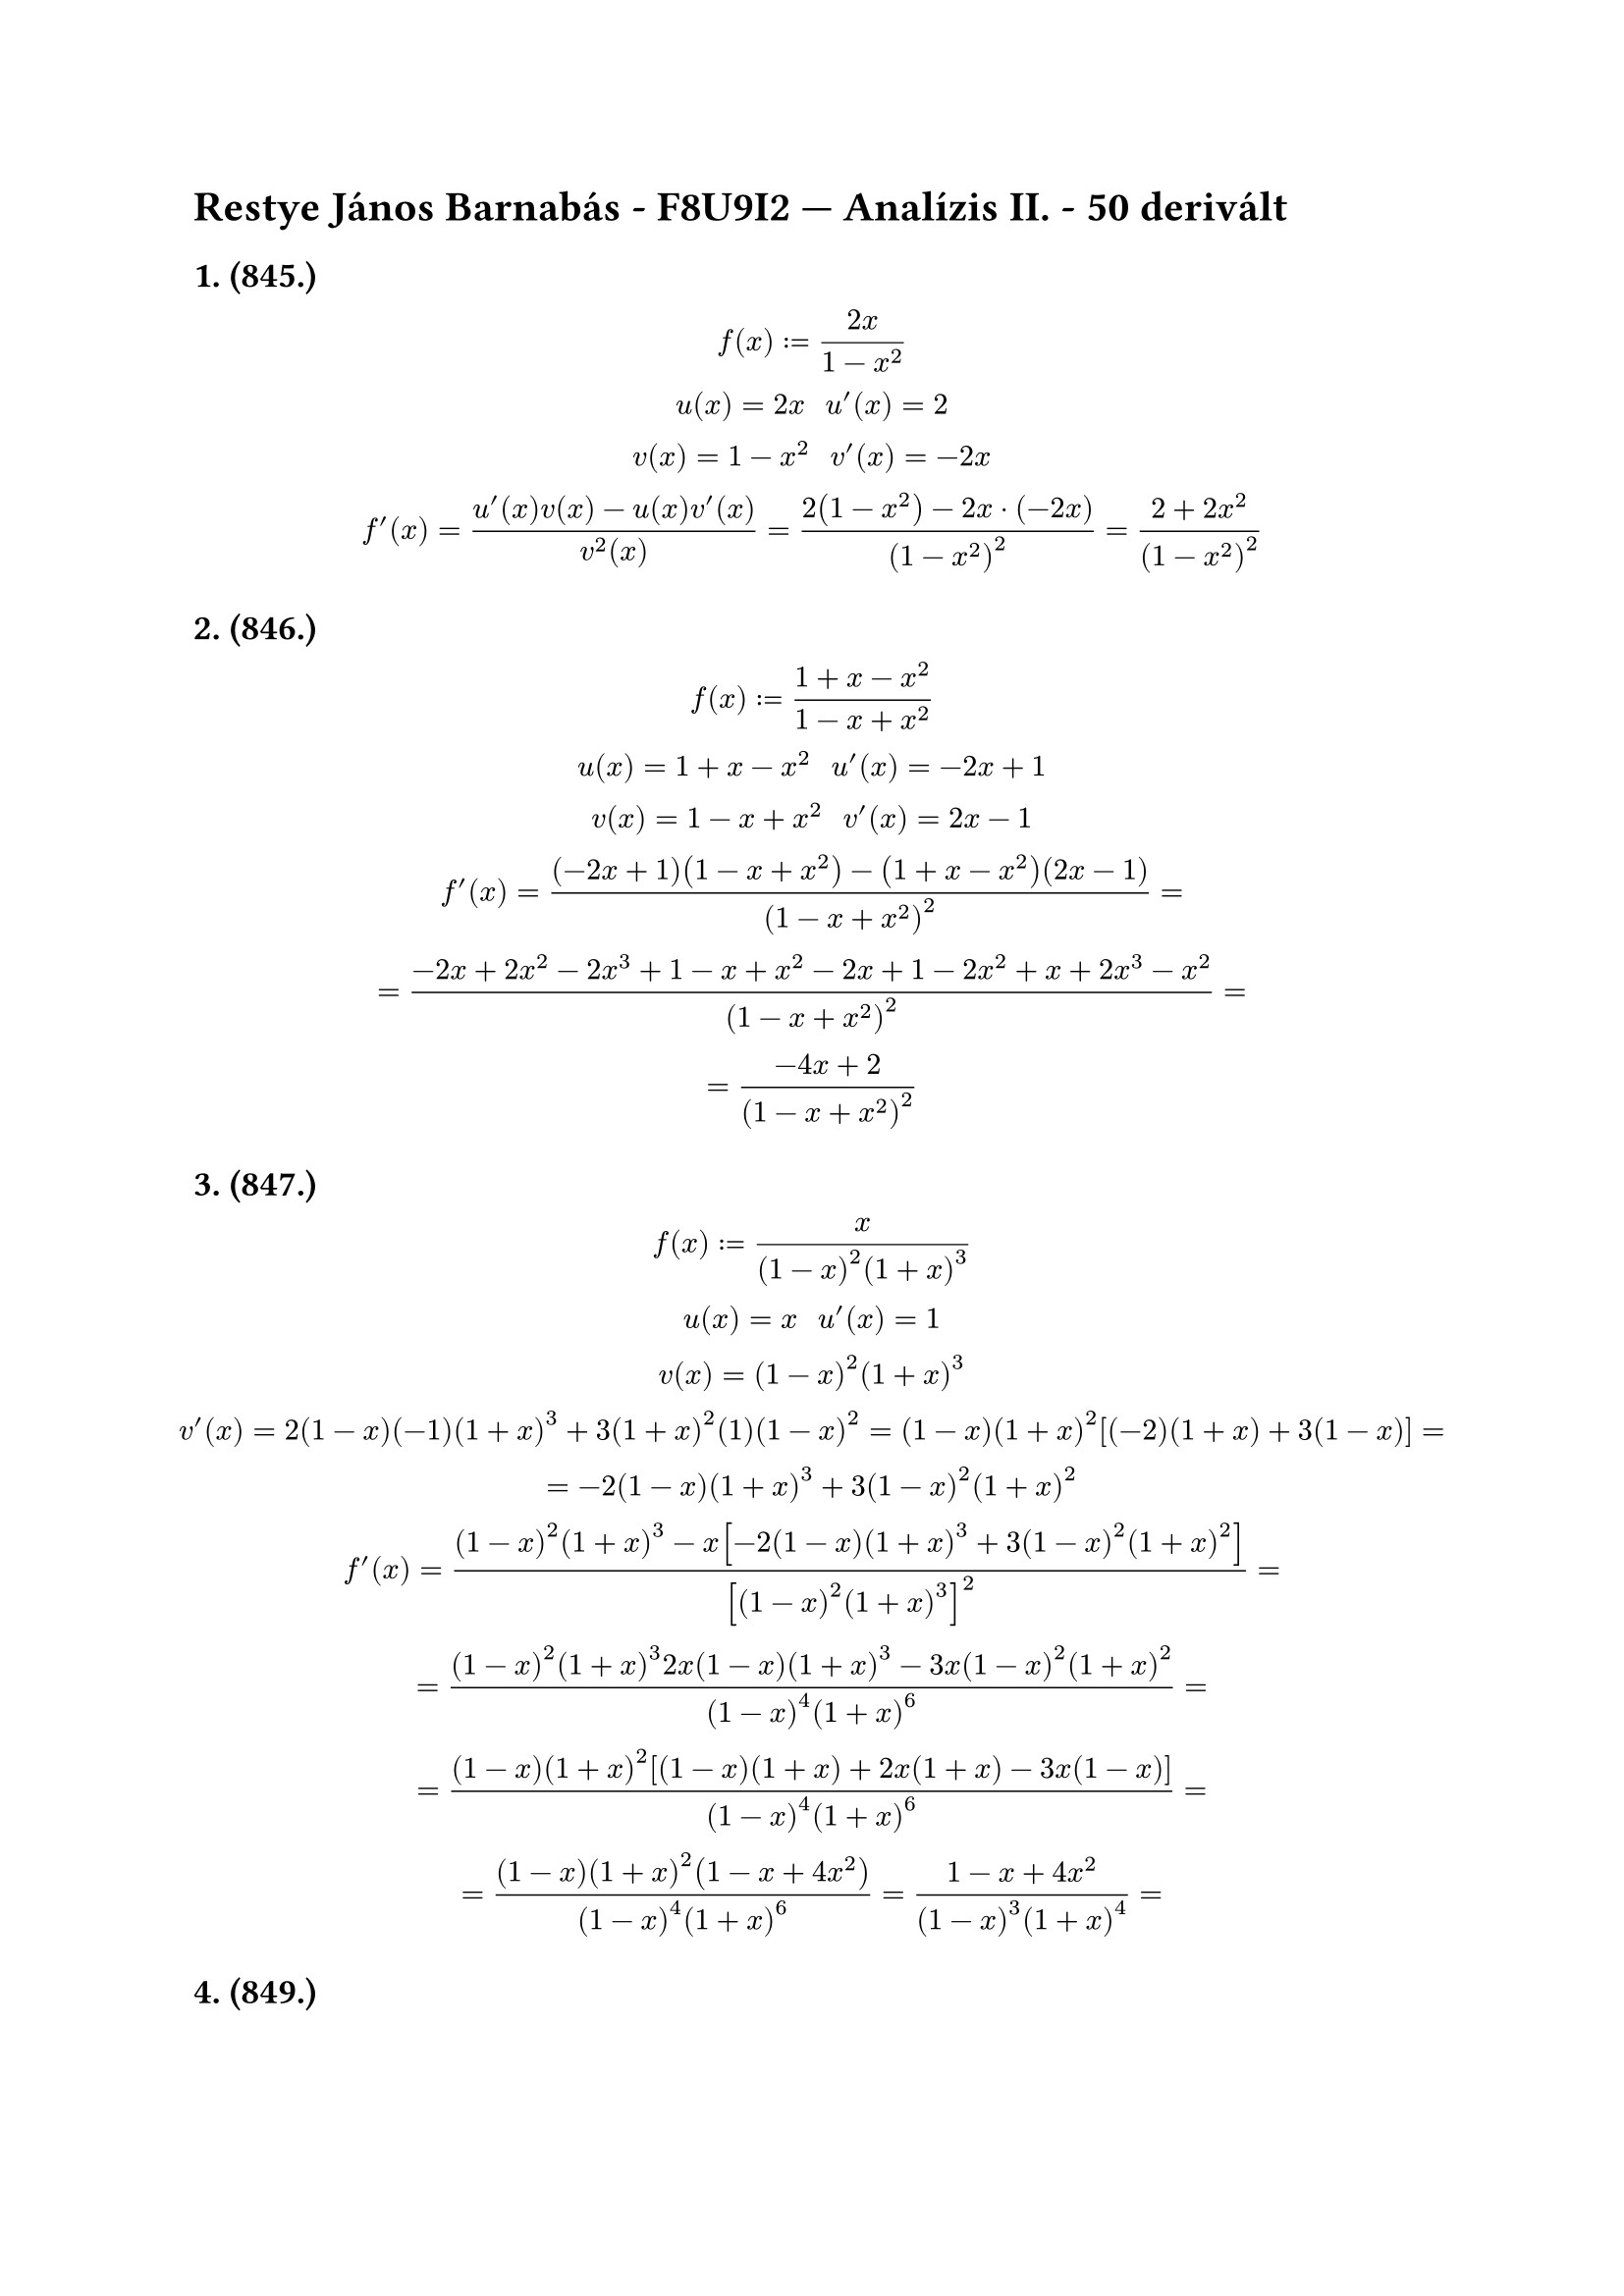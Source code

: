 = Restye János Barnabás - F8U9I2 --- Analízis II. - 50 derivált
== 1. (845.)
$
  f(x) := (2x)/(1-x^2)\
  u(x) = 2x "  " u'(x) = 2\
  v(x) = 1-x^2 "  " v'(x) = -2x\
  f'(x) = (u'(x)v(x) - u(x)v'(x))/(v^2(x)) = (2(1-x^2) - 2x dot (-2x))/((1-x^2)^2) = (2 + 2x^2)/((1-x^2)^2)
$

== 2. (846.)
$
  f(x) := (1+x-x^2)/(1-x+x^2)\
  u(x) = 1+x-x^2 "  " u'(x) = -2x+1\
  v(x) = 1-x+x^2 "  " v'(x) = 2x-1\
  f'(x) = ((-2x+1)(1-x+x^2) - (1+x-x^2)(2x-1))/((1-x+x^2)^2) =\ = (-2x + 2x^2 -2x^3 + 1 - x + x^2 - 2x + 1 - 2x^2 + x + 2x^3 -x^2)/((1-x+x^2)^2) =\ = (-4x + 2)/((1-x+x^2)^2)
$

== 3. (847.)
$
  f(x) := (x)/((1-x)^2(1+x)^3)\
  u(x) = x "  " u'(x) = 1\
  v(x) = (1-x)^2(1+x)^3\
  v'(x) = 2(1-x)(-1)(1+x)^3 + 3(1+x)^2(1)(1-x)^2 = (1-x)(1+x)^2[(-2)(1+x) + 3(1-x)] =\
  = -2(1-x)(1+x)^3 + 3(1-x)^2(1+x)^2\
  f'(x) = ((1-x)^2(1+x)^3 - x[-2(1-x)(1+x)^3 + 3(1-x)^2(1+x)^2])/([(1-x)^2(1+x)^3]^2) =\
  = ((1-x)^2(1+x)^3 2x(1-x)(1+x)^3 - 3x(1-x)^2(1+x)^2)/((1-x)^4(1+x)^6) =\
  = ((1-x)(1+x)^2 [(1-x)(1+x) + 2x(1+x) - 3x (1-x)])/((1-x)^4(1+x)^6) =\
  = ((1-x)(1+x)^2 (1-x+4x^2))/((1-x)^4(1+x)^6) = (1-x+4x^2)/((1-x)^3(1+x)^4) = \
$

== 4. (849.)
$
  f(x) := ((1-x)^p)/((1+x)^q)\
  u(x) = (1-x)^p "  " u'(x) = p(1-x)^(p-1)\
  v(x) = (1+x)^q "  " v'(x) = q(1+x)^(q-1)\
  f'(x) = (p(1-x)^(p-1)(-1)(1+x)^q - (1-x)^p q(1+x)^(q-1))/((1+x)^(2q))
$

== 5. (853.)
$
  f(x) := root(3, x^2) - 2/sqrt(x)\
  (root(3, x^2))' = 2/(3 root(3, x)) \
  (-2/sqrt(x))' = (2 1/(2 sqrt(x)))/(x) = 1/(sqrt(x))/(x) = 1/(x sqrt(x))\
  f'(x) = 2/(3 root(3,x)) + 1/(x sqrt(x))
$

== 6. (855.)
$
  f(x) := (1+x)sqrt(2+x^2)root(3, 3 + x^3)\
  u(x) = 1 + x "  " u'(x) = 1\
  v(x) = sqrt(2+x^2) "  " v'(x) = 1/(2 sqrt(2+x^2)) dot 2x = x/(sqrt(2+x^2))\
  w(x) = root(3, 3+x^3) "  " w'(x) = 1/(3 root(3, (3+x^3)^2)) dot 3x^2 = (x^2)/(root(3, (3 + x^3)^2))\
  f'(x) = u'(x)v(x)w(x) + u(x)v'(x)w(x) + u(x)v(x)w'(x) =\
  = sqrt(2+x^2)root(3, 3+x^3) + (1+x)x/(sqrt(2 + x^2))root(3, 3 + x^3) + (1+x)sqrt(2+x^2)(x^2)/(root(3, (3 + x^3)^2))
$

== 7. (856.)
$
  f(x) := root(m+n, (1-x)^m (1+x)^n) = [(1-x)^m (1+x)^n)]^(1/(m+n))\
  f'(x) = 1/(m+n) [(1-x)^m (1+x)^n)]^(1/(m+n) - 1) dot [(1-x)^m (1+x)^n]'\
  [(1-x)^m (1+x)^n]' = -m(1-x)^(m-1)(1+x)^n + (1-x)^m n(1+x)^(n-1)\
  f'(x) = 1/(m+n) [(1-x)^m (1+x)^n)]^(1/(m+n) - 1) dot [-m(1-x)^(m-1)(1+x)^n + (1-x)^m n(1+x)^(n-1)]
$

== 8. (857.)
$
  f(x) := x/(sqrt(a^2 - x^2))\
  u(x) = x "  " u'(x) = 1\
  v(x) = sqrt(a^2 - x^2) "  " v'(x) = -(2x)/(2sqrt(a^2 - x^2)) = -x/(sqrt(a^2 - x^2))\
  f'(x) = (sqrt(a^2 - x^2) - x(-(x)/(sqrt(a^2 - x^2))))/(a^2 - x^2)
$

== 9. (858.)
$
  f(x) := root(3, (1+x^3)/(1-x^3))\
  ((1+x^3)/(1-x^3))' = (3x^2(1-x^3) - (1+x^3)(-3x^2))/((1-x^3)^2)\
  f'(x) = (1+x^3)/(1-x^3)/(3 root(3, (3x^2(1-x^3) - (1+x^3)(-3x^2))/((1-x^3)^2))^2)
$

== 10. (859.)
$
  f(x) := 1/(sqrt(1+x^2)(x + sqrt(1 + x^2)))\
  [sqrt(1+x^2)(x + sqrt(1 + x^2))]' = x/(sqrt(1+x^2))(x + sqrt(1 + x^2)) +sqrt(1+x^2)(1 + x/(sqrt(1+x^2)))\
  f'(x) = -(x/(sqrt(1+x^2))(x + sqrt(1 + x^2)) +sqrt(1+x^2)(1 + x/(sqrt(1+x^2))))/[(x/sqrt(1+x^2))(x + sqrt(1 + x^2)) +sqrt(1+x^2)(1 + x/(sqrt(1+x^2)))]^2
$

== 11. (860.)
$
  f(x) := sqrt(x + sqrt(x + sqrt(x))) = sqrt(x + sqrt(x dot x^(1/2))) = sqrt(x dot (x^(3/2))^(1/2)) = (x dot x^(3/2))^(1/2) = (x^(7/4))^(1/2) = x^(7/8) = root(8, x^7)\
  f'(x) = 7/(8 root(8, x))
$

== 12. (861.)
$
  f(x) := root(3, 1 + root(3, 1 + root(3, x)))\
  root(3, 1 + root(3, 1 + root(3, x))) = root(3, 1 + root(3, 1 + x^(1/3))) = root(3, 1 + (1 + x^(1/3))^(1/3)) = (1 + (1 + x^(1/3))^(1/3))^(1/3)\
  [(1 + x^(1/3))^(1/3)]' = 1/(9 root(3, (x + root(3, x))^2))\
  f'(x) = 1/(27 root(3, (x + x root(3, x) + x root(3, 1 + root(3, x)) + x root(3, x + root(3, x) x))^2))
$

== 13. (862.)
$
  f(x) := cos 2x - 2 sin x\
  f'(x) = -sin 2x - 2 cos x
$

== 14. (863.)
$
  f(x) := (2 - x^2) cos x + 2x sin x\
  [(2 - x^2) cos x]' = -2x cos x + (2 - x^2)(- sin x)\
  [2x sin x]' = 2 sin x + 2x cos x\
  f'(x) = -2x cos x + (2 - x^2)(- sin x) + 2 sin x + 2x cos x = (2 - x^2)(- sin x) + 2 sin x
$

== 15. (2.gy/gy1/a)
$
  f(x) := sin sqrt(1 + x^3)\
  [sqrt(1 + x^3)]' = (3x^2)/(2 sqrt(1 + x^3))\
  f'(x) = cos sqrt(1 + x^3) dot (3x^2)/(2 sqrt(1 + x^3))
$

== 16. (2.gy/gy1/b)
$
  f(x) := ((x+1)^3)/(x^(3/2))\
  [(x+1)^3]' = 3(x+1)^2 = 3x^2 + 6x + 3\
  [(x^(3/2))]' = 3/(2 x^(1/2)) = (3sqrt(x))/2\
  f'(x) = ((3x^2 + 6x + 3)x^(3/2) - (x+1)^3 (3 sqrt(x))/2)/(x^3)
$

== 17. (2.gy/gy1/c)
$
  f(x) := ln(e^(-x) sin x)\
  [e^(-x) sin x]' = -e^(-x) sin x + e^(-x) cos x\
  f'(x) = -1/(e^(-x) sin x) dot e^(-x) sin x + e^(-x) cos x = -1 + (cos x)/(sin x)
$

== 18. (2.gy/gy1/d)
$
  f(x) := sqrt(1 + sin^2x) dot cos x\
  [sin^2x]' = 2sin x cos x\
  [sqrt(1 + sin^2x)]' = 1/(2 sqrt(1 + sin^2 x)) dot 2 sin x cos x = (sin x cos x)/(sqrt(1 + sin^2x))\
  f'(x) = (sin x cos x)/(sqrt(1 + sin^2 x)) dot cos x + sqrt(1 + sin^2 x) dot (-sin x)
$

== 19. (2.gy/gy1/e)
$
  f(x) := e^x sin x\
  f'(x) = e^x cos x + e^x sin x
$

== 20. (2.gy/gy1/f)
$
  f(x) := x^2 root(3, x)\
  f'(x) = 2x root(3, x) + x^2 1/(3 root(3, x^2))
$

== 21. (2.gy/gy1/g)
$
  f(x) := (x+2)^8(x+3)^6\
  [(x+2)^8]' = 8(x+2)^7 "  " [(x+3)^6]' = 6(x+3)^5\
  f'(x) = 8(x+2)^7 (x+3)^6 + (x+2)^8 6(x+3)^5
$

== 22. (2.gy/gy1/h)
$
  f(x) := (sin^3 x) cos x\
  [sin^3 x]' = 3sin^2 x dot cos x\
  f'(x) = 3 sin^2 x cos x cos x + sin^3 x dot (-sin x) = 3sin^2 cos^2x- sin^4x
$

== 23. (2.gy/gy1/i)
$
  f(x) := 1/(root(3, x + sqrt(x)))\
  [root(3, x + sqrt(x))]' = [(x + sqrt(x))^(1/3)]' = (1 + 2 sqrt(x))/(6 root(6, x^3(x + sqrt(x))^4))\
  f'(x) = -((1 + 2 sqrt(x))/(6 root(6, x^3(x + sqrt(x))^4)))/((root(3, x + sqrt(x)))^2)
$

== 24. (2.gy/gy1/j)
$
  f(x) := (sin(2x^2))/(3 - cos(2x))\
  [sin(2x^2)]' = cos(2x^2) dot 4x\
  [cos(2x)]' = -sin(2x) dot 2\
  f'(x) = (cos(2x^2)(4x)(3 - cos(2x)) - sin(2x^2) dot (-sin(2x) dot 2))/((3 - cos(2x))^2)
$

== 25. (2.gy/gy1/k)
$
  f(x) := ln(x^2 e^x)\
  [x^2 e^x]' = 2x e^x + x^2 e^x\
  f'(x) = (2x e^x + x^2 e^x)/(x^2 e^x) = 2/x + 1
$

== 26. (2.gy/gy1/l)
$
  f(x) := e^(cos x) + cos(e^x)\
  [e^(cos x)]' = e^(cos x) dot (- sin x)\
  [cos(e^x)]' = -sin(e^x) dot e^x\
  f'(x) = -e^(cos x) dot sin(x) - sin(e^x) dot e^x
$

== 27. (2.gy/gy1/m)
$
  f(x) := (x + 1/(x^2))^(sqrt(7))\
  f'(x) = sqrt(7)(x + 1/(x^2))^(sqrt(7) - 1) dot (1 - 2/(x^3))
$

== 28. (2.gy/gy1/n)
$
  f(x) := ln(cos x)\
  f'(x) = -(sin x)/(cos x) = -tg x
$

== 30. (2.gy/gy1/o)
$
  f(x) := x^x\
  f'(x) = x^x + x^x ln(x)
$

== 31. (3.gy/gy1/a)
$
  f(x) := (x+1)/(x-1) "  " (x in RR \\ {1}) "  " a = 3\
  f'(x) = ((x - 1) - (x + 1))/((x-1)^2) = -2/(x-1)^2\
  f'(3) = -2/4 = -1/2\
  y = -1/2(x - 3) + 4/2 = -1/2x + 3/2 + 4/2 =\ y = -1/2x + 7/2
$

== 32. (3.gy/gy1/b)
$
  f(x) := sqrt(1 + x^2) "  " (x in RR) "  " a = 1/2\
  f'(x) = x/( sqrt(1 + x^2))\
  f'(1/2) = (1/2)/(sqrt(1 + (1/2)^2)) = (1/2)/(sqrt(1 + 1/4)) = (1/2)/(sqrt(5)/2) = sqrt(5)/5\
  y = sqrt(5)/5(x - 1/2) + sqrt(5)/2 = sqrt(5)/5x - (3sqrt(5))/(10) + (5sqrt(5))/10 =\ y = sqrt(5)/5 + (2sqrt(5))/5
$

== 33.
$
  f(x) := (4x^2 - x)(x^3 - 8x^2 + 12)\
  f'(x) = (8x - 1)(x^3 - 8x^2 + 12) + (4x^2 - x)(3x^2 - 16x)
$

== 34.
$
  f(x) := (1 + sqrt(x^3))(x^(-3) - 2sqrt(x))\
  f'(x) = ((3x^2)/(2 sqrt(x^3)))(x^(-3) - 2sqrt(x)) + (1 + sqrt(x^3))(-3x^(-4) - 1/(sqrt(x)))
$

== 35.
$
  f(x) := (1 + 2x + 3x^2)(5x + 8x^2 - x^3)\
  f'(x) = (2 + 6x)(5x + 8x^2 - x^3) + (1 + 2x + 3x^2)(5 + 16x - 3x^2)
$

== 36.
$
  f(x) := (6x^2)/(2-x)\
  f'(x) = (12x (2-x) + 6x^2)/((2-x))
$

== 37.
$
  f(x) := (3x + x^4)/(2x^2 + 1)\
  f'(x) = ((3 + 4x^3)(2x^2 + 1) - (3x + x^4)(4x))/((2x^2 + 1)^2)
$

== 38.
$
  f(x) := (sqrt(x) + 2x)/(7x - 4x^2)\
  f'(x) = ((1/( sqrt(x)))(7x - 4x^2) - (sqrt(x) + 2x)(7 - 8x))/((7x - 4x^2)^2)
$

== 39.
$
  f(x) := 2e^x - 8^x\
  f'(x) = 2e^x - ln (8) dot 8^x
$

== 40.
$
  f(x) := 4 log_3(x) - ln(x)\
  f'(x) = 4/(x ln 3) - 1/x
$

== 41.
$
  f(x) := 3^x log(x)\
  f'(x) = 3^x ln(3) log(x) + (3^x)/(x ln 10)
$

== 42.
$
  f(x) := x^5 - e^x ln(x)\
  f'(x) = 5x^4 -(e^x/x + e^x ln(x))
$

== 43.
$
  f(x) := x/(1-e^x)\
  f'(x) = (-e^x - x(-e^x))/((1 - e^x)^2)
$

== 44.
$
  f(x) := (1 + 5x)/(ln(x))\
  f'(x) = (5 ln(x) - (1+5x)/x)/(ln^2 x)
$

== 45.
$
  f(x) := (1+4ln(x))/(5x^3)\
  f'(x) = (4/x dot 5x^3 - (1+4ln(x))(15x^2))/(25x^6)
$

== 46.
$
  f(x) := (x^2 + log_7(x))/(7^x)\
  f'(x) = (((2x)/x ln 7)(7^x) - (x^2 + log_7(x))(ln 7 dot 7^x))/(7^(2x))
$

== 47.
$
  f(x) := (x^4 e^x)/(ln(x))\
  f'(x) = ((4x^3 e^x)(ln(x)) - (x^4 e^x)/x)/(ln^2 x)
$

== 48.
$
  f(x) := (1 - 8x)e^x "  " a = -1\
  f'(x) = -8e^x + (1-8x)e^x\
  f'(-1) = -8e^(-1) + (1+8)e^(-1) = -8/e + 9/e = 1/e\
  y = 1/e (x + 1) + 9/e = 1/e x + 1/e + 9/e = 1/e x + 10/e
$

== 49.
$
  f(x) := 3x^2 ln(x) "  " a = 1\
  f'(x) = 6x ln(x) + (3x^2)/x = 6x ln(x) + 3x\
  f'(1) = 0 + 3\
  y = 3(x-1) + 0 <==> y = 3x - 3
$

== 50.
$
  f(x) := 3e^x + 8ln(x) "  " a = 2\
  f'(x) = 3e^x + 8/x\
  f'(2) = 3e^2 + 4\
  y = (3e^2 + 4)(x - 2) + (3e^2 + 8ln(2))\
  y = 3e^x - 3e^2 + 4x - 8 + 8ln(2)
$


